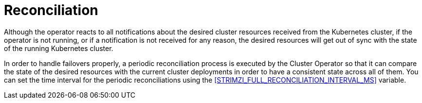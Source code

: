 // Module included in the following assemblies:
//
// assembly-operators-cluster-operator.adoc

[id='con-cluster-operator-reconciliation-{context}']
= Reconciliation

Although the operator reacts to all notifications about the desired cluster resources received from the Kubernetes cluster,
if the operator is not running, or if a notification is not received for any reason, the desired resources will get out of sync with the state of the running Kubernetes cluster.

In order to handle failovers properly, a periodic reconciliation process is executed by the Cluster Operator so that it can compare the state of the desired resources with the current cluster deployments in order to have a consistent state across all of them.
You can set the time interval for the periodic reconciliations using the xref:STRIMZI_FULL_RECONCILIATION_INTERVAL_MS[] variable.